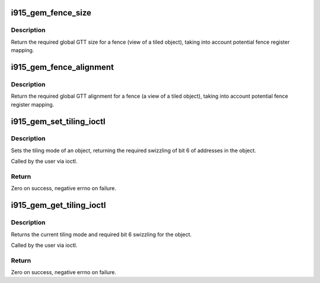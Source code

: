 .. -*- coding: utf-8; mode: rst -*-
.. src-file: drivers/gpu/drm/i915/i915_gem_tiling.c

.. _`i915_gem_fence_size`:

i915_gem_fence_size
===================

.. c:function:: u32 i915_gem_fence_size(struct drm_i915_private *i915, u32 size, unsigned int tiling, unsigned int stride)

    required global GTT size for a fence

    :param struct drm_i915_private \*i915:
        i915 device

    :param u32 size:
        object size

    :param unsigned int tiling:
        tiling mode

    :param unsigned int stride:
        tiling stride

.. _`i915_gem_fence_size.description`:

Description
-----------

Return the required global GTT size for a fence (view of a tiled object),
taking into account potential fence register mapping.

.. _`i915_gem_fence_alignment`:

i915_gem_fence_alignment
========================

.. c:function:: u32 i915_gem_fence_alignment(struct drm_i915_private *i915, u32 size, unsigned int tiling, unsigned int stride)

    required global GTT alignment for a fence

    :param struct drm_i915_private \*i915:
        i915 device

    :param u32 size:
        object size

    :param unsigned int tiling:
        tiling mode

    :param unsigned int stride:
        tiling stride

.. _`i915_gem_fence_alignment.description`:

Description
-----------

Return the required global GTT alignment for a fence (a view of a tiled
object), taking into account potential fence register mapping.

.. _`i915_gem_set_tiling_ioctl`:

i915_gem_set_tiling_ioctl
=========================

.. c:function:: int i915_gem_set_tiling_ioctl(struct drm_device *dev, void *data, struct drm_file *file)

    IOCTL handler to set tiling mode

    :param struct drm_device \*dev:
        DRM device

    :param void \*data:
        data pointer for the ioctl

    :param struct drm_file \*file:
        DRM file for the ioctl call

.. _`i915_gem_set_tiling_ioctl.description`:

Description
-----------

Sets the tiling mode of an object, returning the required swizzling of
bit 6 of addresses in the object.

Called by the user via ioctl.

.. _`i915_gem_set_tiling_ioctl.return`:

Return
------

Zero on success, negative errno on failure.

.. _`i915_gem_get_tiling_ioctl`:

i915_gem_get_tiling_ioctl
=========================

.. c:function:: int i915_gem_get_tiling_ioctl(struct drm_device *dev, void *data, struct drm_file *file)

    IOCTL handler to get tiling mode

    :param struct drm_device \*dev:
        DRM device

    :param void \*data:
        data pointer for the ioctl

    :param struct drm_file \*file:
        DRM file for the ioctl call

.. _`i915_gem_get_tiling_ioctl.description`:

Description
-----------

Returns the current tiling mode and required bit 6 swizzling for the object.

Called by the user via ioctl.

.. _`i915_gem_get_tiling_ioctl.return`:

Return
------

Zero on success, negative errno on failure.

.. This file was automatic generated / don't edit.

